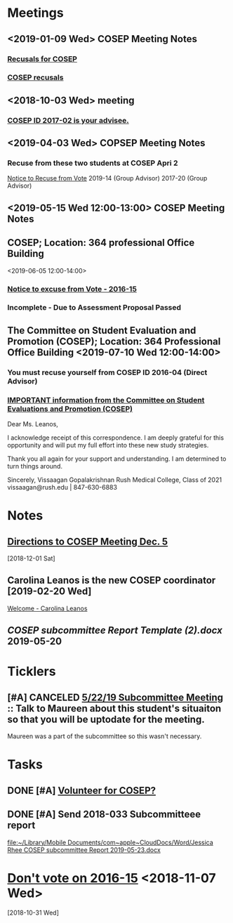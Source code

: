* *Meetings*
** <2019-01-09 Wed> COSEP Meeting Notes
*** [[message://%3c95cd36fbc5774411b930ea61c3f42acc@RUDW-EXCHMAIL02.rush.edu%3E][Recusals for COSEP]]
*** [[message://%3c4e68c17b5d2446d7b0ec9409901411be@RUDW-EXCHMAIL02.rush.edu%3E][COSEP recusals]]
** <2018-10-03 Wed> meeting
*** [[message://%3c4f9d433ab9e3421c9b7729739f3b7e37@RUDW-EXCHMAIL02.rush.edu%3E][COSEP ID 2017-02 is your advisee.]]
** <2019-04-03 Wed> COPSEP Meeting Notes
*** Recuse from these two students at COSEP Apri 2
	[[message://%3c93da83d964754d09b11e4f3cd977f22c@RUPW-EXCHMAIL01.rush.edu%3E][Notice to Recuse from Vote]]
2019-14 (Group Advisor)
2017-20 (Group Advisor)
** <2019-05-15 Wed 12:00-13:00>  COSEP Meeting Notes
:PROPERTIES:
:SYNCID:   5934FDFF-D01D-4706-8D5F-458869BC36B4
:ID:       A9DC5392-7269-4B7E-A5F0-8F8F3CBABCD8
:END:
** COSEP; Location: 364 professional Office Building
:PROPERTIES:
:SYNCID:   3C8D3B3E-5371-45AD-8549-D925A6DD0F7D
:ID:       3A97AF4C-3586-4422-B9D5-44A2B4FD7925
:END:
<2019-06-05 12:00-14:00>

*** [[message:%3C1c11ca43e3ef4f3587b8151fe7158a09@RUPW-EXCHMAIL01.rush.edu%3E][Notice to excuse from Vote - 2016-15]]

*** Incomplete - Due to Assessment Proposal Passed
** The Committee on Student Evaluation and Promotion (COSEP); Location: 364 Professional Office Building <2019-07-10 Wed 12:00-14:00>
:PROPERTIES:
:SYNCID:   0AFE607A-A1D0-4CE0-84DA-46274C7A93A6
:ID:       5233D00A-FBBD-44B8-8A80-016D8732FABA
:END:
*** You must recuse yourself from COSEP ID 2016-04 (Direct Advisor)
*** [[message://%3c125fd82717254ab8bcc822166a189b2e@RUPW-EXCHMAIL01.rush.edu%3E][IMPORTANT information from the Committee on Student Evaluations and Promotion (COSEP)]]
:PROPERTIES:
:SYNCID:   ECB664CC-0D86-4024-9EBF-32B7B08A0EBD
:ID:       CBFE3341-3625-478D-8C54-C14D984C2B19
:END:


Dear Ms. Leanos,

I acknowledge receipt of this correspondence.
I am deeply grateful for this opportunity and will put my full effort into these new study strategies. 

Thank you all again for your support and understanding.
I am determined to turn things around.

Sincerely,
Vissaagan Gopalakrishnan
Rush Medical College, Class of 2021
vissaagan@rush.edu | 847-630-6883

* *Notes*
** [[message://%3ce49b32c9b12b4a9cb559ef6fe95ec08a@RUDW-EXCHMAIL02.rush.edu%3E][Directions to COSEP Meeting Dec. 5]]
   [2018-12-01 Sat]
** Carolina Leanos is the new COSEP coordinator [2019-02-20 Wed]
	[[message://%3c3ef20e29af02429da0bbb989fc04c976@RUPW-EXCHMAIL01.rush.edu%3E][Welcome - Carolina Leanos]]
** [[~/Library/Mobile Documents/com~apple~CloudDocs/Word/COSEP subcommittee Report Template (2).docx][COSEP subcommittee Report Template (2).docx]] 2019-05-20
* *Ticklers*
** [#A] CANCELED  [[message://%3c400ceb5db03b451abbd56e03d7f98844@RUPW-EXCHMAIL01.rush.edu%3E][5/22/19 Subcommittee Meeting]] :: Talk to Maureen about this student's situaiton so that you will be uptodate for the meeting.

Maureen was a part of the subcommittee so this wasn't necessary.
* *Tasks*
** DONE [#A] [[message://%3c592198ec619f445aae7d28f377b1ec2c@RUDW-EXCHMAIL02.rush.edu%3E][Volunteer for COSEP?]]
** DONE [#A] Send 2018-033 Subcommitteee report
  [[file:~/Library/Mobile%20Documents/com~apple~CloudDocs/Word/Jessica%20Rhee%20COSEP%20subcommittee%20Report%202019-05-23.docx][file:~/Library/Mobile Documents/com~apple~CloudDocs/Word/Jessica Rhee COSEP subcommittee Report 2019-05-23.docx]]
* [[message://%3c487c376a504d46d493fdad8e5db3a0b5@RUDW-EXCHMAIL02.rush.edu%3E][Don't vote on 2016-15]] <2018-11-07 Wed>
   [2018-10-31 Wed]
